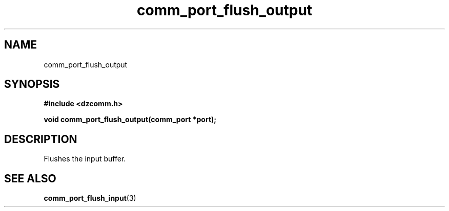 .\" Generated by the Allegro makedoc utility
.TH comm_port_flush_output 3 "version 0.9.9 (WIP)" "Dzcomm" "Dzcomm manual"
.SH NAME
comm_port_flush_output
.SH SYNOPSIS
.B #include <dzcomm.h>

.B void comm_port_flush_output(comm_port *port);
.SH DESCRIPTION
Flushes the input buffer.

.SH SEE ALSO
.BR comm_port_flush_input (3)

